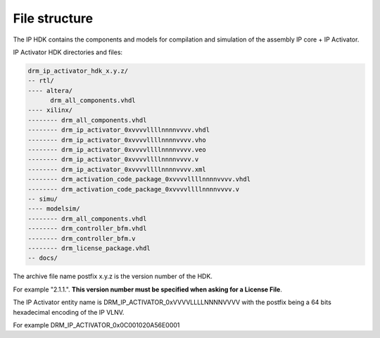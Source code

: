 File structure
==============

The IP HDK contains the components and models for compilation and simulation of the assembly IP core + IP Activator.

IP Activator HDK directories and files:

.. code-block:: bash

   drm_ip_activator_hdk_x.y.z/
   -- rtl/
   ---- altera/
         drm_all_components.vhdl
   ---- xilinx/
   -------- drm_all_components.vhdl
   -------- drm_ip_activator_0xvvvvllllnnnnvvvv.vhdl
   -------- drm_ip_activator_0xvvvvllllnnnnvvvv.vho
   -------- drm_ip_activator_0xvvvvllllnnnnvvvv.veo
   -------- drm_ip_activator_0xvvvvllllnnnnvvvv.v
   -------- drm_ip_activator_0xvvvvllllnnnnvvvv.xml
   -------- drm_activation_code_package_0xvvvvllllnnnnvvvv.vhdl
   -------- drm_activation_code_package_0xvvvvllllnnnnvvvv.v
   -- simu/
   ---- modelsim/
   -------- drm_all_components.vhdl
   -------- drm_controller_bfm.vhdl
   -------- drm_controller_bfm.v
   -------- drm_license_package.vhdl
   -- docs/



The archive file name postfix x.y.z is  the version number of the HDK.

For example "2.1.1.". **This version number must be specified when asking for a License File**.

The IP Activator entity name is DRM_IP_ACTIVATOR_0xVVVVLLLLNNNNVVVV with the postfix being a 64 bits hexadecimal encoding of the IP VLNV.

For example DRM_IP_ACTIVATOR_0x0C001020A56E0001
